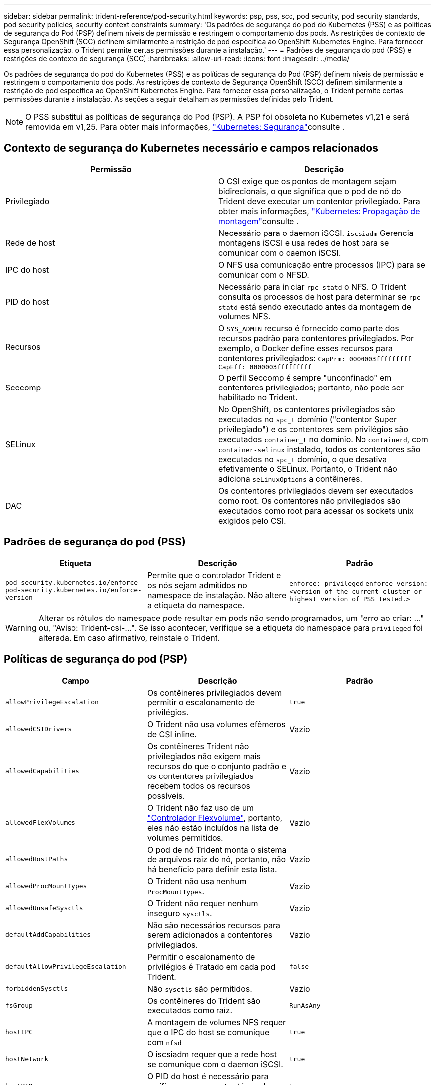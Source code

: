 ---
sidebar: sidebar 
permalink: trident-reference/pod-security.html 
keywords: psp, pss, scc, pod security, pod security standards, pod security policies, security context constraints 
summary: 'Os padrões de segurança do pod do Kubernetes (PSS) e as políticas de segurança do Pod (PSP) definem níveis de permissão e restringem o comportamento dos pods. As restrições de contexto de Segurança OpenShift (SCC) definem similarmente a restrição de pod específica ao OpenShift Kubernetes Engine. Para fornecer essa personalização, o Trident permite certas permissões durante a instalação.' 
---
= Padrões de segurança do pod (PSS) e restrições de contexto de segurança (SCC)
:hardbreaks:
:allow-uri-read: 
:icons: font
:imagesdir: ../media/


[role="lead"]
Os padrões de segurança do pod do Kubernetes (PSS) e as políticas de segurança do Pod (PSP) definem níveis de permissão e restringem o comportamento dos pods. As restrições de contexto de Segurança OpenShift (SCC) definem similarmente a restrição de pod específica ao OpenShift Kubernetes Engine. Para fornecer essa personalização, o Trident permite certas permissões durante a instalação. As seções a seguir detalham as permissões definidas pelo Trident.


NOTE: O PSS substitui as políticas de segurança do Pod (PSP). A PSP foi obsoleta no Kubernetes v1,21 e será removida em v1,25. Para obter mais informações, link:https://kubernetes.io/docs/concepts/security/["Kubernetes: Segurança"]consulte .



== Contexto de segurança do Kubernetes necessário e campos relacionados

[cols=","]
|===
| Permissão | Descrição 


| Privilegiado | O CSI exige que os pontos de montagem sejam bidirecionais, o que significa que o pod de nó do Trident deve executar um contentor privilegiado. Para obter mais informações, link:https://kubernetes.io/docs/concepts/storage/volumes/#mount-propagation["Kubernetes: Propagação de montagem"]consulte . 


| Rede de host | Necessário para o daemon iSCSI. `iscsiadm` Gerencia montagens iSCSI e usa redes de host para se comunicar com o daemon iSCSI. 


| IPC do host | O NFS usa comunicação entre processos (IPC) para se comunicar com o NFSD. 


| PID do host | Necessário para iniciar `rpc-statd` o NFS. O Trident consulta os processos de host para determinar se `rpc-statd` está sendo executado antes da montagem de volumes NFS. 


| Recursos | O `SYS_ADMIN` recurso é fornecido como parte dos recursos padrão para contentores privilegiados. Por exemplo, o Docker define esses recursos para contentores privilegiados:
`CapPrm: 0000003fffffffff`
`CapEff: 0000003fffffffff` 


| Seccomp | O perfil Seccomp é sempre "unconfinado" em contentores privilegiados; portanto, não pode ser habilitado no Trident. 


| SELinux | No OpenShift, os contentores privilegiados são executados no `spc_t` domínio ("contentor Super privilegiado") e os contentores sem privilégios são executados `container_t` no domínio. No `containerd`, com `container-selinux` instalado, todos os contentores são executados no `spc_t` domínio, o que desativa efetivamente o SELinux. Portanto, o Trident não adiciona `seLinuxOptions` a contêineres. 


| DAC | Os contentores privilegiados devem ser executados como root. Os contentores não privilegiados são executados como root para acessar os sockets unix exigidos pelo CSI. 
|===


== Padrões de segurança do pod (PSS)

[cols=",,"]
|===
| Etiqueta | Descrição | Padrão 


| `pod-security.kubernetes.io/enforce`  `pod-security.kubernetes.io/enforce-version` | Permite que o controlador Trident e os nós sejam admitidos no namespace de instalação. Não altere a etiqueta do namespace. | `enforce: privileged` 
`enforce-version: <version of the current cluster or highest version of PSS tested.>` 
|===

WARNING: Alterar os rótulos do namespace pode resultar em pods não sendo programados, um "erro ao criar: ..." ou, "Aviso: Trident-csi-...". Se isso acontecer, verifique se a etiqueta do namespace para `privileged` foi alterada. Em caso afirmativo, reinstale o Trident.



== Políticas de segurança do pod (PSP)

[cols=",,"]
|===
| Campo | Descrição | Padrão 


| `allowPrivilegeEscalation` | Os contêineres privilegiados devem permitir o escalonamento de privilégios. | `true` 


| `allowedCSIDrivers` | O Trident não usa volumes efêmeros de CSI inline. | Vazio 


| `allowedCapabilities` | Os contêineres Trident não privilegiados não exigem mais recursos do que o conjunto padrão e os contentores privilegiados recebem todos os recursos possíveis. | Vazio 


| `allowedFlexVolumes` | O Trident não faz uso de um link:https://github.com/kubernetes/community/blob/master/contributors/devel/sig-storage/flexvolume.md["Controlador Flexvolume"^], portanto, eles não estão incluídos na lista de volumes permitidos. | Vazio 


| `allowedHostPaths` | O pod de nó Trident monta o sistema de arquivos raiz do nó, portanto, não há benefício para definir esta lista. | Vazio 


| `allowedProcMountTypes` | O Trident não usa nenhum `ProcMountTypes`. | Vazio 


| `allowedUnsafeSysctls` | O Trident não requer nenhum inseguro `sysctls`. | Vazio 


| `defaultAddCapabilities` | Não são necessários recursos para serem adicionados a contentores privilegiados. | Vazio 


| `defaultAllowPrivilegeEscalation` | Permitir o escalonamento de privilégios é Tratado em cada pod Trident. | `false` 


| `forbiddenSysctls` | Não `sysctls` são permitidos. | Vazio 


| `fsGroup` | Os contêineres do Trident são executados como raiz. | `RunAsAny` 


| `hostIPC` | A montagem de volumes NFS requer que o IPC do host se comunique com `nfsd` | `true` 


| `hostNetwork` | O iscsiadm requer que a rede host se comunique com o daemon iSCSI. | `true` 


| `hostPID` | O PID do host é necessário para verificar se `rpc-statd` está sendo executado no nó. | `true` 


| `hostPorts` | O Trident não usa nenhuma porta de host. | Vazio 


| `privileged` | Os pods de nós do Trident devem executar um contêiner privilegiado para montar volumes. | `true` 


| `readOnlyRootFilesystem` | Os pods de nós do Trident devem gravar no sistema de arquivos do nó. | `false` 


| `requiredDropCapabilities` | Os pods de nós do Trident executam um contêiner privilegiado e não podem descartar recursos. | `none` 


| `runAsGroup` | Os contêineres do Trident são executados como raiz. | `RunAsAny` 


| `runAsUser` | Os contêineres do Trident são executados como raiz. | `runAsAny` 


| `runtimeClass` | O Trident não usa `RuntimeClasses`o . | Vazio 


| `seLinux` | O Trident não define `seLinuxOptions` porque atualmente existem diferenças em como os tempos de execução de contêineres e as distribuições do Kubernetes lidam com o SELinux. | Vazio 


| `supplementalGroups` | Os contêineres do Trident são executados como raiz. | `RunAsAny` 


| `volumes` | Os pods do Trident exigem esses plugins de volume. | `hostPath, projected, emptyDir` 
|===


== Restrições de contexto de segurança (SCC)

[cols=",,"]
|===
| Etiquetas | Descrição | Padrão 


| `allowHostDirVolumePlugin` | Os pods de nó Trident montam o sistema de arquivos raiz do nó. | `true` 


| `allowHostIPC` | A montagem de volumes NFS requer que o IPC do host se comunique com `nfsd`o . | `true` 


| `allowHostNetwork` | O iscsiadm requer que a rede host se comunique com o daemon iSCSI. | `true` 


| `allowHostPID` | O PID do host é necessário para verificar se `rpc-statd` está sendo executado no nó. | `true` 


| `allowHostPorts` | O Trident não usa nenhuma porta de host. | `false` 


| `allowPrivilegeEscalation` | Os contêineres privilegiados devem permitir o escalonamento de privilégios. | `true` 


| `allowPrivilegedContainer` | Os pods de nós do Trident devem executar um contêiner privilegiado para montar volumes. | `true` 


| `allowedUnsafeSysctls` | O Trident não requer nenhum inseguro `sysctls`. | `none` 


| `allowedCapabilities` | Os contêineres Trident não privilegiados não exigem mais recursos do que o conjunto padrão e os contentores privilegiados recebem todos os recursos possíveis. | Vazio 


| `defaultAddCapabilities` | Não são necessários recursos para serem adicionados a contentores privilegiados. | Vazio 


| `fsGroup` | Os contêineres do Trident são executados como raiz. | `RunAsAny` 


| `groups` | Este SCC é específico do Trident e está vinculado ao seu usuário. | Vazio 


| `readOnlyRootFilesystem` | Os pods de nós do Trident devem gravar no sistema de arquivos do nó. | `false` 


| `requiredDropCapabilities` | Os pods de nós do Trident executam um contêiner privilegiado e não podem descartar recursos. | `none` 


| `runAsUser` | Os contêineres do Trident são executados como raiz. | `RunAsAny` 


| `seLinuxContext` | O Trident não define `seLinuxOptions` porque atualmente existem diferenças em como os tempos de execução de contêineres e as distribuições do Kubernetes lidam com o SELinux. | Vazio 


| `seccompProfiles` | Os contentores privilegiados funcionam sempre "sem confinamentos". | Vazio 


| `supplementalGroups` | Os contêineres do Trident são executados como raiz. | `RunAsAny` 


| `users` | Uma entrada é fornecida para vincular esse SCC ao usuário Trident no namespace Trident. | n/a. 


| `volumes` | Os pods do Trident exigem esses plugins de volume. | `hostPath, downwardAPI, projected, emptyDir` 
|===